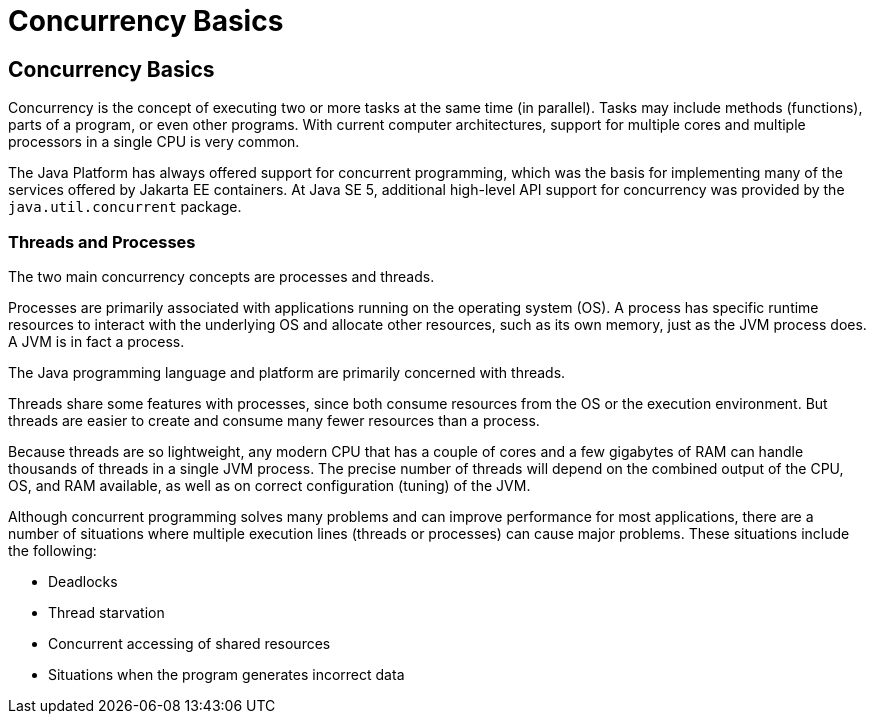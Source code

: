 = Concurrency Basics


[[CIHDFGGG]][[concurrency-basics]]

Concurrency Basics
------------------

Concurrency is the concept of executing two or more tasks at the same
time (in parallel). Tasks may include methods (functions), parts of a
program, or even other programs. With current computer architectures,
support for multiple cores and multiple processors in a single CPU is
very common.

The Java Platform has always offered support for concurrent programming,
which was the basis for implementing many of the services offered by
Jakarta EE containers. At Java SE 5, additional high-level API support for
concurrency was provided by the `java.util.concurrent` package.

[[sthref293]][[threads-and-processes]]

Threads and Processes
~~~~~~~~~~~~~~~~~~~~~

The two main concurrency concepts are processes and threads.

Processes are primarily associated with applications running on the
operating system (OS). A process has specific runtime resources to
interact with the underlying OS and allocate other resources, such as
its own memory, just as the JVM process does. A JVM is in fact a
process.

The Java programming language and platform are primarily concerned with
threads.

Threads share some features with processes, since both consume resources
from the OS or the execution environment. But threads are easier to
create and consume many fewer resources than a process.

Because threads are so lightweight, any modern CPU that has a couple of
cores and a few gigabytes of RAM can handle thousands of threads in a
single JVM process. The precise number of threads will depend on the
combined output of the CPU, OS, and RAM available, as well as on correct
configuration (tuning) of the JVM.

Although concurrent programming solves many problems and can improve
performance for most applications, there are a number of situations
where multiple execution lines (threads or processes) can cause major
problems. These situations include the following:

* Deadlocks
* Thread starvation
* Concurrent accessing of shared resources
* Situations when the program generates incorrect data

